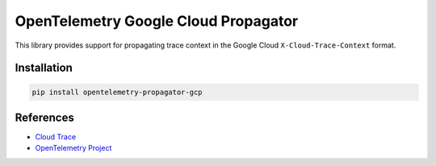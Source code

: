 OpenTelemetry Google Cloud Propagator
======================================

.. image:: https://badge.fury.io/py/opentelemetry-propagator-gcp.svg
    :target: https://badge.fury.io/py/opentelemetry-propagator-gcp

.. image:: https://readthedocs.org/projects/google-cloud-opentelemetry/badge/?version=latest
    :target: https://google-cloud-opentelemetry.readthedocs.io/en/latest/?badge=latest
    :alt: Documentation Status

This library provides support for propagating trace context in the Google
Cloud ``X-Cloud-Trace-Context`` format.

Installation
------------

.. code:: bash

    pip install opentelemetry-propagator-gcp

..
    TODO: Add usage info here


References
----------

* `Cloud Trace <https://cloud.google.com/trace/>`_
* `OpenTelemetry Project <https://opentelemetry.io/>`_
